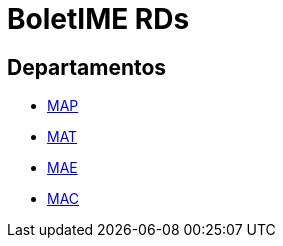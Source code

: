 = BoletIME RDs
:page-layout: repasses_rds
:page-categories: 
:showtitle:

## Departamentos

- link:map.html[MAP]
- link:mat.html[MAT]
- link:mae.html[MAE]
- link:mac.html[MAC]